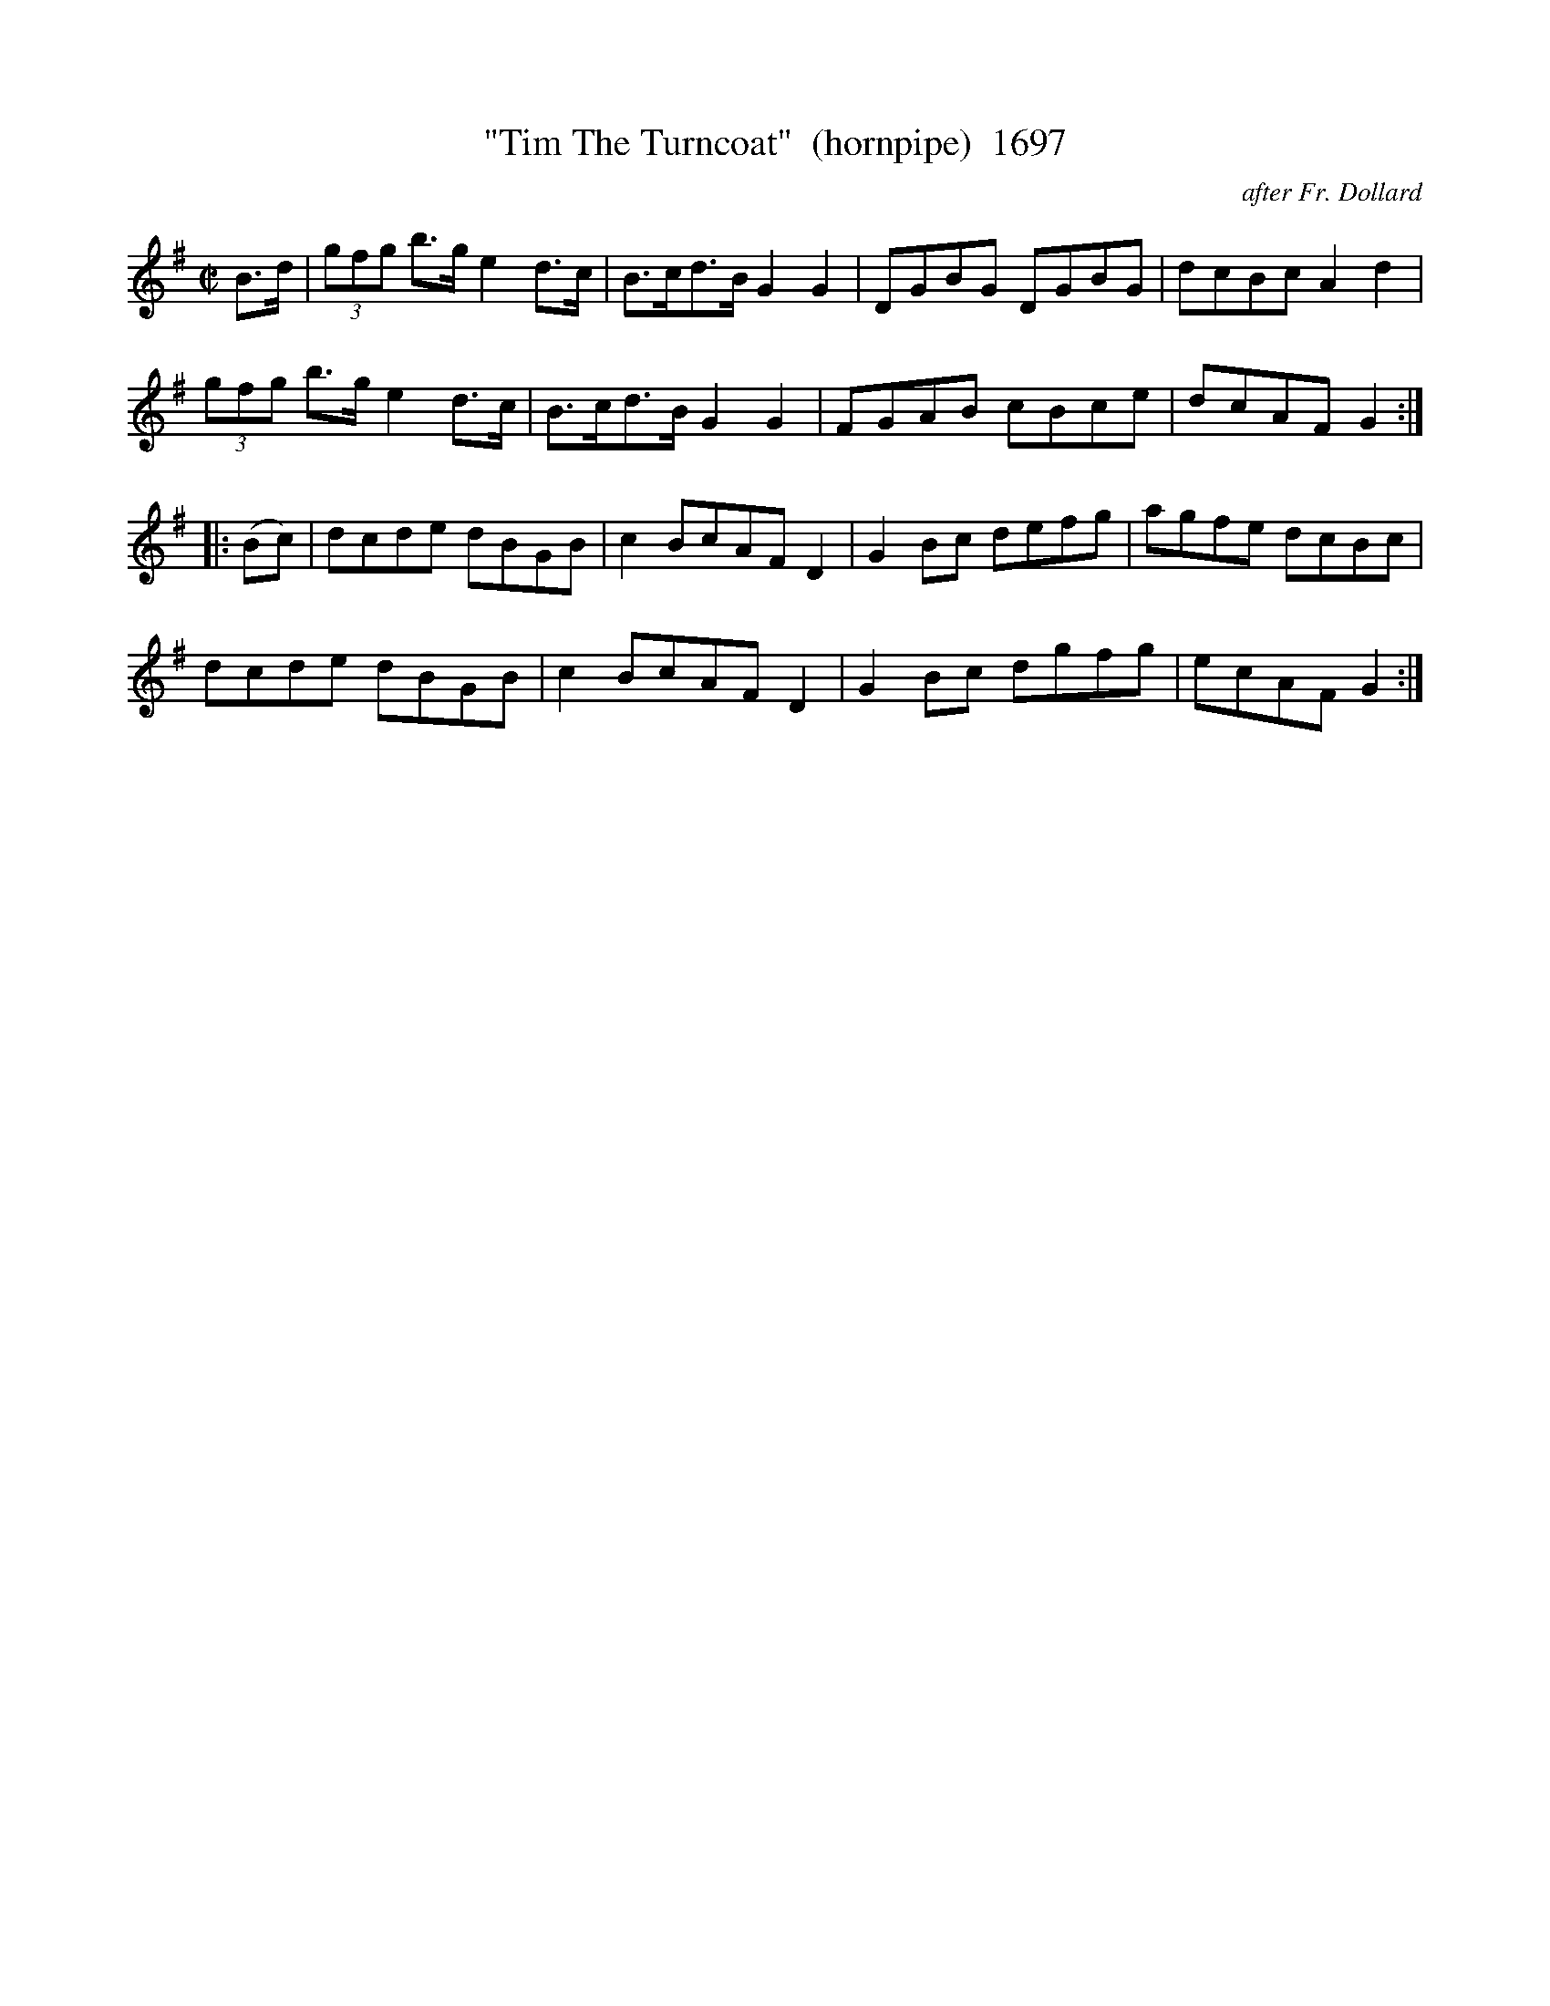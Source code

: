 X:1697
T:"Tim The Turncoat"  (hornpipe)  1697
C:after Fr. Dollard
B:O'Neill's Music Of Ireland (The 1850) Lyon & Healy, Chicago, 1903 edition
Z:FROM O'NEILL'S TO NOTEWORTHY, FROM NOTEWORTHY TO ABC, MIDI AND .TXT BY VINCE
BRENNAN July 2003 (HTTP://WWW.SOSYOURMOM.COM)
I:abc2nwc
M:C|
L:1/8
K:G
B3/2d/2| (3gfg b3/2g/2 e2d3/2c/2|B3/2c/2d3/2B/2 G2G2|DGBG DGBG|dcBc A2d2|
(3gfg b3/2g/2 e2d3/2c/2|B3/2c/2d3/2B/2 G2G2|FGAB cBce|dcAF G2:|
|:(Bc)|dcde dBGB|c2BcAF D2|G2Bc defg|agfe dcBc|
dcde dBGB|c2BcAF D2|G2Bc dgfg|ecAF G2:|


